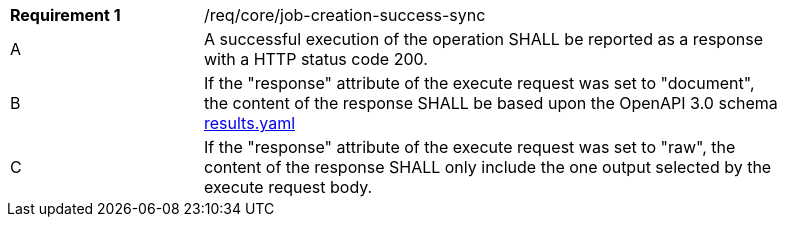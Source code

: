 [width="90%",cols="2,6a"]
|===
^|*Requirement {counter:req-id}* |/req/core/job-creation-success-sync
^|A |A successful execution of the operation SHALL be reported as a
response with a HTTP status code 200.
^|B | If the "response" attribute of the execute request was set to "document", the content of the response SHALL be based upon the OpenAPI
3.0 schema https://raw.githubusercontent.com/opengeospatial/wps-rest-binding/master/core/openapi/schemas/results.yaml[results.yaml]
^|C | If the "response" attribute of the execute request was set to "raw", the content of the response SHALL only include the one output selected by the execute request body.
|===
